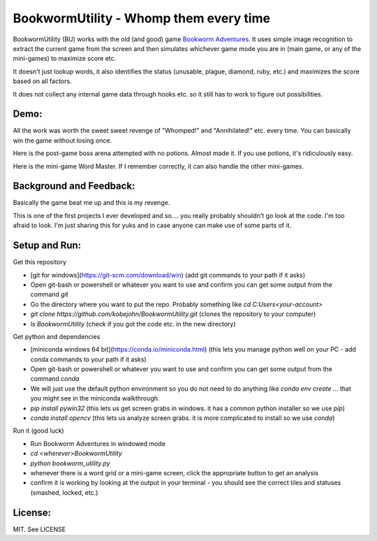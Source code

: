 =======================================
BookwormUtility - Whomp them every time
=======================================

.. image:: https://github.com/kobejohn/BookwormUtility/raw/master/docs/title_screen.png
   :width: 400 px

BookwormUtility (BU) works with the old (and good) game
`Bookworm Adventures <http://store.steampowered.com/app/3470/>`_.
It uses simple image recognition to extract the current game from the screen
and then simulates whichever game mode you are in (main game, or any of
the mini-games) to maximize score etc.

It doesn't just lookup words, it also identifies the status (unusable, plague,
diamond, ruby, etc.) and maximizes the score based on all factors.

It does not collect any internal game data through hooks etc. so it still has
to work to figure out possibilities.

Demo:
=====

All the work was worth the sweet sweet revenge of "Whomped!" and
"Annihilated!" etc. every time. You can basically win the game without
losing once.

Here is the post-game boss arena attempted with no potions. Almost made it.
If you use potions, it's ridiculously easy.

.. image:: https://github.com/kobejohn/BookwormUtility/raw/master/docs/battle.png
   :target: http://youtu.be/Y6AzpKn7jTc

Here is the mini-game Word Master. If I remember correctly, it can also handle
the other mini-games.

.. image:: https://github.com/kobejohn/BookwormUtility/raw/master/docs/word_master.png
   :target: http://youtu.be/YI7ZEUeZG98

Background and Feedback:
========================

Basically the game beat me up and this is my revenge.

This is one of the first projects I ever developed and so.... you really
probably shouldn't go look at the code. I'm too afraid to look. I'm just
sharing this for yuks and in case anyone can make use of some parts of it.

Setup and Run:
==============

Get this repository

- [git for windows](https://git-scm.com/download/win) (add git commands to your path if it asks)
- Open git-bash or powershell or whatever you want to use and confirm you can get some output from the command `git`
- Go the directory where you want to put the repo. Probably something like `cd C:\Users\<your-account>`
- `git clone https://github.com/kobejohn/BookwormUtility.git` (clones the repository to your computer)
- `ls BookwormUtility` (check if you got the code etc. in the new directory)

Get python and dependencies

- [miniconda windows 64 bit](https://conda.io/miniconda.html) (this lets you manage python well on your PC - add conda commands to your path if it asks)
- Open git-bash or powershell or whatever you want to use and confirm you can get some output from the command `conda`
- We will just use the default python environment so you do not need to do anything like `conda env create ...` that you might see in the miniconda walkthrough.
- `pip install pywin32` (this lets us get screen grabs in windows. it has a common python installer so we use `pip`)
- `conda install opencv` (this lets us analyze screen grabs. it is more complicated to install so we use `conda`)

Run it (good luck)

- Run Bookworm Adventures in windowed mode
- `cd <wherever>\BookwormUtility`
- `python bookworm_utility.py`
- whenever there is a word grid or a mini-game screen, click the appropriate button to get an analysis
- confirm it is working by looking at the output in your terminal - you should see the correct tiles and statuses (smashed, locked, etc.)


License:
========

MIT. See LICENSE
